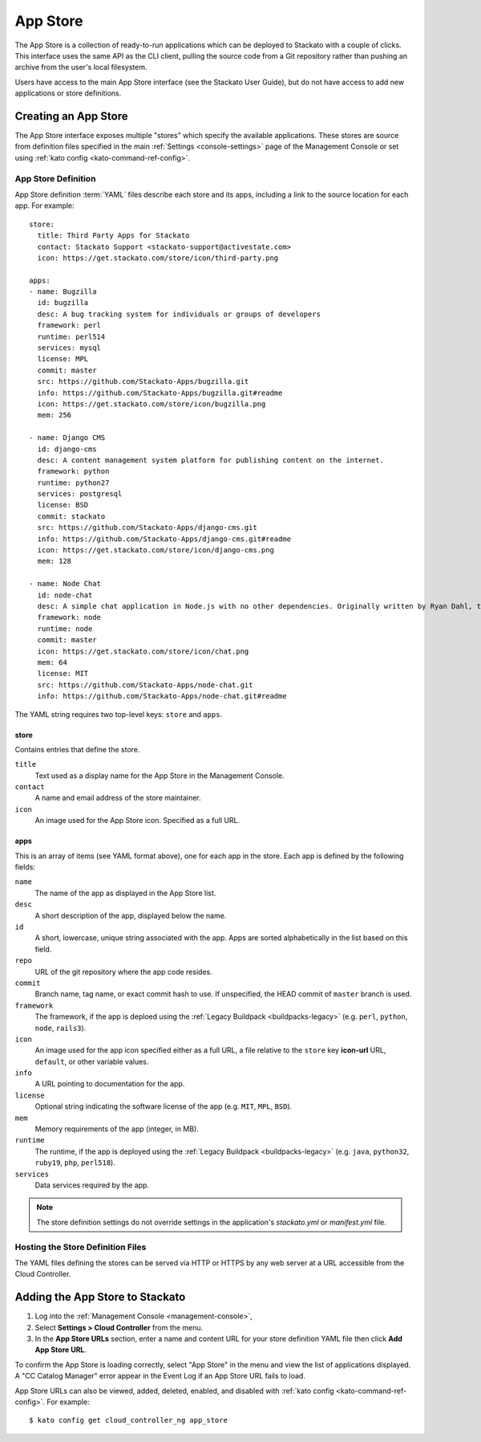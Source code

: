 .. _app-store:

.. index:: App Store

App Store
=========

The App Store is a collection of ready-to-run applications which can be
deployed to Stackato with a couple of clicks. This interface uses the
same API as the CLI client, pulling the source code from a Git
repository rather than pushing an archive from the user's local
filesystem.

Users have access to the main App Store interface (see the Stackato
User Guide), but do not have access to add new applications or store
definitions.

Creating an App Store
---------------------

The App Store interface exposes multiple "stores" which specify the
available applications. These stores are source from definition files
specified in the main :ref:`Settings <console-settings>` page of the
Management Console or set using :ref:`kato config
<kato-command-ref-config>`.

.. _app-store-definition:

App Store Definition
^^^^^^^^^^^^^^^^^^^^

App Store definition :term:`YAML` files describe each store and its
apps, including a link to the source location for each app. For
example::

  store:
    title: Third Party Apps for Stackato
    contact: Stackato Support <stackato-support@activestate.com>
    icon: https://get.stackato.com/store/icon/third-party.png
  
  apps:
  - name: Bugzilla
    id: bugzilla
    desc: A bug tracking system for individuals or groups of developers
    framework: perl
    runtime: perl514
    services: mysql
    license: MPL
    commit: master
    src: https://github.com/Stackato-Apps/bugzilla.git
    info: https://github.com/Stackato-Apps/bugzilla.git#readme
    icon: https://get.stackato.com/store/icon/bugzilla.png
    mem: 256
  
  - name: Django CMS
    id: django-cms
    desc: A content management system platform for publishing content on the internet.
    framework: python
    runtime: python27
    services: postgresql
    license: BSD
    commit: stackato
    src: https://github.com/Stackato-Apps/django-cms.git
    info: https://github.com/Stackato-Apps/django-cms.git#readme
    icon: https://get.stackato.com/store/icon/django-cms.png
    mem: 128
  
  - name: Node Chat
    id: node-chat
    desc: A simple chat application in Node.js with no other dependencies. Originally written by Ryan Dahl, the creator of Node.js.
    framework: node
    runtime: node
    commit: master
    icon: https://get.stackato.com/store/icon/chat.png
    mem: 64
    license: MIT
    src: https://github.com/Stackato-Apps/node-chat.git
    info: https://github.com/Stackato-Apps/node-chat.git#readme

The YAML string requires two top-level keys: ``store`` and ``apps``.

store
~~~~~

Contains entries that define the store.

``title``
    Text used as a display name for the App Store in the Management Console.
  
``contact``
    A name and email address of the store maintainer.

``icon``
    An image used for the App Store icon. Specified as a full URL.


apps
~~~~

This is an array of items (see YAML format above), one for each app in
the store. Each app is defined by the following fields:

``name``
    The name of the app as displayed in the App Store list.

``desc``
    A short description of the app, displayed below the name.

``id``
    A short, lowercase, unique string associated with the app. Apps are
    sorted alphabetically in the list based on this field.

``repo``
    URL of the git repository where the app code resides.

``commit``
    Branch name, tag name, or exact commit hash to use. If unspecified,
    the HEAD commit of ``master`` branch is used.

``framework``
    The framework, if the app is deploed using the :ref:`Legacy
    Buildpack <buildpacks-legacy>` (e.g. ``perl``, ``python``, ``node``,
    ``rails3``).

``icon``
    An image used for the app icon specified either as a full URL, a
    file relative to the ``store`` key **icon-url** URL, ``default``, or
    other variable values.

``info``
    A URL pointing to documentation for the app.

``license``
    Optional string indicating the software license of the app (e.g.
    ``MIT``, ``MPL``, ``BSD``).

``mem``
    Memory requirements of the app (integer, in MB).

``runtime``
    The runtime, if the app is deployed using the :ref:`Legacy Buildpack
    <buildpacks-legacy>` (e.g. ``java``, ``python32``, ``ruby19``,
    ``php``, ``perl518``).

``services``
    Data services required by the app.


.. note::
  The store definition settings do not override settings in the
  application's *stackato.yml* or *manifest.yml* file.


Hosting the Store Definition Files
^^^^^^^^^^^^^^^^^^^^^^^^^^^^^^^^^^

The YAML files defining the stores can be served via HTTP or HTTPS by
any web server at a URL accessible from the Cloud Controller.

	
Adding the App Store to Stackato
--------------------------------

#. Log into the :ref:`Management Console <management-console>`, 
#. Select **Settings > Cloud Controller** from the menu.
#. In the **App Store URLs** section, enter a name and content URL for 
   your store definition YAML file then click **Add App Store URL**.

To confirm the App Store is loading correctly, select "App Store" in the
menu and view the list of applications displayed. A "CC Catalog Manager"
error appear in the Event Log if an App Store URL fails to load.

App Store URLs can also be viewed, added, deleted, enabled, and disabled
with :ref:`kato config <kato-command-ref-config>`. For example::

  $ kato config get cloud_controller_ng app_store

